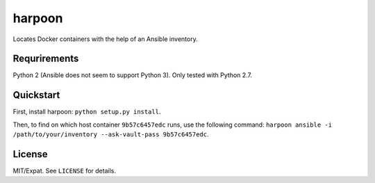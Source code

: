 =======
harpoon
=======

Locates Docker containers with the help of an Ansible inventory.


Requrirements
=============

Python 2 (Ansible does not seem to support Python 3). Only tested with
Python 2.7.


Quickstart
==========

First, install harpoon: ``python setup.py install``.

Then, to find on which host container ``9b57c6457edc`` runs, use the
following command: ``harpoon ansible -i
/path/to/your/inventory --ask-vault-pass 9b57c6457edc``.


License
=======

MIT/Expat. See ``LICENSE`` for details.
